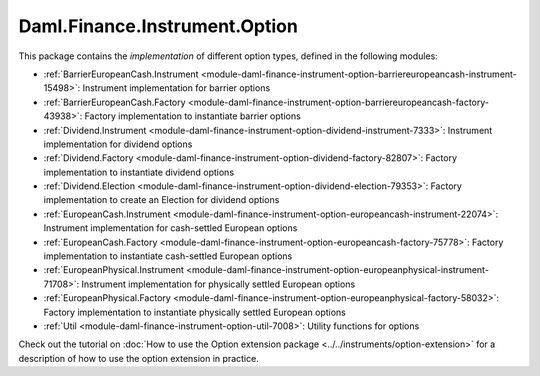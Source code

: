 .. Copyright (c) 2023 Digital Asset (Switzerland) GmbH and/or its affiliates. All rights reserved.
.. SPDX-License-Identifier: Apache-2.0

Daml.Finance.Instrument.Option
##############################

This package contains the *implementation* of different option types, defined in the
following modules:

- :ref:`BarrierEuropeanCash.Instrument <module-daml-finance-instrument-option-barriereuropeancash-instrument-15498>`:
  Instrument implementation for barrier options
- :ref:`BarrierEuropeanCash.Factory <module-daml-finance-instrument-option-barriereuropeancash-factory-43938>`:
  Factory implementation to instantiate barrier options
- :ref:`Dividend.Instrument <module-daml-finance-instrument-option-dividend-instrument-7333>`:
  Instrument implementation for dividend options
- :ref:`Dividend.Factory <module-daml-finance-instrument-option-dividend-factory-82807>`:
  Factory implementation to instantiate dividend options
- :ref:`Dividend.Election <module-daml-finance-instrument-option-dividend-election-79353>`:
  Factory implementation to create an Election for dividend options
- :ref:`EuropeanCash.Instrument <module-daml-finance-instrument-option-europeancash-instrument-22074>`:
  Instrument implementation for cash-settled European options
- :ref:`EuropeanCash.Factory <module-daml-finance-instrument-option-europeancash-factory-75778>`:
  Factory implementation to instantiate cash-settled European options
- :ref:`EuropeanPhysical.Instrument <module-daml-finance-instrument-option-europeanphysical-instrument-71708>`:
  Instrument implementation for physically settled European options
- :ref:`EuropeanPhysical.Factory <module-daml-finance-instrument-option-europeanphysical-factory-58032>`:
  Factory implementation to instantiate physically settled European options
- :ref:`Util <module-daml-finance-instrument-option-util-7008>`:
  Utility functions for options

Check out the tutorial on
:doc:`How to use the Option extension package <../../instruments/option-extension>`
for a description of how to use the option extension in practice.
